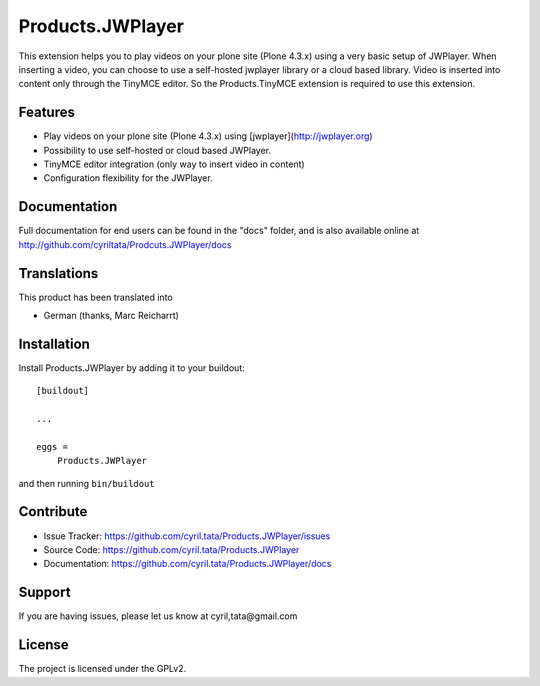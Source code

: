==============================================================================
Products.JWPlayer
==============================================================================

This extension helps you to play videos on your plone site (Plone 4.3.x) using a very basic setup of JWPlayer.
When inserting a video, you can choose to use a self-hosted jwplayer library or a cloud based library.
Video is inserted into content only through the TinyMCE editor. So the Products.TinyMCE extension is required to use this extension.

Features
--------

- Play videos on your plone site (Plone 4.3.x) using [jwplayer](http://jwplayer.org)
- Possibility to use self-hosted or cloud based JWPlayer.
- TinyMCE editor integration (only way to insert video in content)
- Configuration flexibility for the JWPlayer.


Documentation
-------------

Full documentation for end users can be found in the "docs" folder, and is also available online at http://github.com/cyriltata/Prodcuts.JWPlayer/docs


Translations
------------

This product has been translated into

- German (thanks, Marc Reicharrt)


Installation
------------

Install Products.JWPlayer by adding it to your buildout::

    [buildout]

    ...

    eggs =
        Products.JWPlayer


and then running ``bin/buildout``


Contribute
----------

- Issue Tracker: https://github.com/cyril.tata/Products.JWPlayer/issues
- Source Code: https://github.com/cyril.tata/Products.JWPlayer
- Documentation: https://github.com/cyril.tata/Products.JWPlayer/docs


Support
-------

If you are having issues, please let us know at cyril,tata@gmail.com


License
-------

The project is licensed under the GPLv2.
